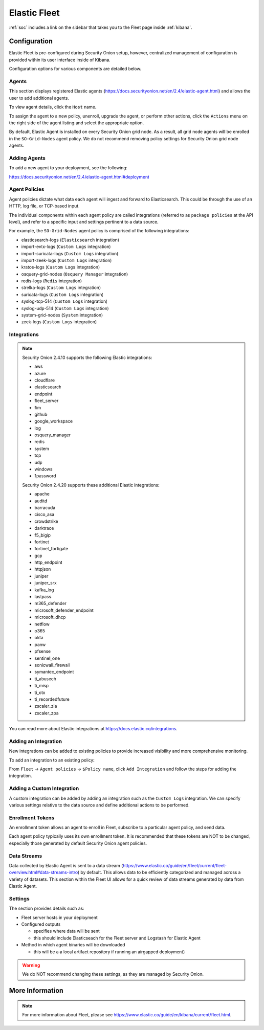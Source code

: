 .. _elastic-fleet:

Elastic Fleet
=============

:ref:`soc` includes a link on the sidebar that takes you to the Fleet page inside :ref:`kibana`.

Configuration
-------------

Elastic Fleet is pre-configured during Security Onion setup, however, centralized management of configuration is provided within its user interface inside of Kibana.

Configuration options for various components are detailed below.

Agents
~~~~~~

This section displays registered Elastic agents (https://docs.securityonion.net/en/2.4/elastic-agent.html) and allows the user to add additional agents.

To view agent details, click the ``Host`` name. 

To assign the agent to a new policy, unenroll, upgrade the agent, or perform other actions, click the ``Actions`` menu on the right side of the agent listing and select the appropriate option.

By default, Elastic Agent is installed on every Security Onion grid node. As a result, all grid node agents will be enrolled in the ``SO-Grid-Nodes`` agent policy. We do not recommend removing policy settings for Security Onion grid node agents.

Adding Agents
~~~~~~~~~~~~~

To add a new agent to your deployment, see the following:

https://docs.securityonion.net/en/2.4/elastic-agent.html#deployment

Agent Policies
~~~~~~~~~~~~~~

Agent policies dictate what data each agent will ingest and forward to Elasticsearch. This could be through the use of an HTTP, log file, or TCP-based input.

The individual components within each agent policy are called integrations (referred to as ``package policies`` at the API level), and refer to a specific input and settings pertinent to a data source.

For example, the ``SO-Grid-Nodes`` agent policy is comprised of the following integrations:

- elasticsearch-logs (``Elasticsearch`` integration)
- import-evtx-logs (``Custom Logs`` integration)
- import-suricata-logs (``Custom Logs`` integration)
- import-zeek-logs (``Custom Logs`` integration)
- kratos-logs (``Custom Logs`` integration)
- osquery-grid-nodes (``Osquery Manager`` integration)
- redis-logs (``Redis`` integration)
- strelka-logs (``Custom Logs`` integration)
- suricata-logs (``Custom Logs`` integration)
- syslog-tcp-514 (``Custom Logs`` integration)
- syslog-udp-514 (``Custom Logs`` integration)
- system-grid-nodes (``System`` integration)
- zeek-logs (``Custom Logs`` integration)

Integrations
~~~~~~~~~~~~

.. note::

    Security Onion 2.4.10 supports the following Elastic integrations:
    
    - aws
    - azure
    - cloudflare
    - elasticsearch
    - endpoint
    - fleet_server
    - fim
    - github
    - google_workspace
    - log
    - osquery_manager
    - redis
    - system
    - tcp
    - udp
    - windows
    - 1password

    Security Onion 2.4.20 supports these additional Elastic integrations:

    - apache
    - auditd
    - barracuda
    - cisco_asa
    - crowdstrike
    - darktrace
    - f5_bigip
    - fortinet
    - fortinet_fortigate
    - gcp
    - http_endpoint
    - httpjson
    - juniper
    - juniper_srx
    - kafka_log
    - lastpass
    - m365_defender
    - microsoft_defender_endpoint
    - microsoft_dhcp
    - netflow
    - o365
    - okta
    - panw
    - pfsense
    - sentinel_one
    - sonicwall_firewall
    - symantec_endpoint
    - ti_abusech
    - ti_misp
    - ti_otx
    - ti_recordedfuture
    - zscaler_zia
    - zscaler_zpa

You can read more about Elastic integrations at https://docs.elastic.co/integrations.

Adding an Integration
~~~~~~~~~~~~~~~~~~~~~

New integrations can be added to existing policies to provide increased visibility and more comprehensive monitoring.

To add an integration to an existing policy:

From ``Fleet`` -> ``Agent policies`` -> ``$Policy name``, click ``Add Integration`` and follow the steps for adding the integration.

Adding a Custom Integration
~~~~~~~~~~~~~~~~~~~~~~~~~~~

A custom integration can be added by adding an integration such as the ``Custom Logs`` integration. We can specify various settings relative to the data source and define additional actions to be performed.

Enrollment Tokens
~~~~~~~~~~~~~~~~~

An enrollment token allows an agent to enroll in Fleet, subscribe to a particular agent policy, and send data.

Each agent policy typically uses its own enrollment token. It is recommended that these tokens are NOT to be changed, especially those generated by default Security Onion agent policies.

Data Streams
~~~~~~~~~~~~

Data collected by Elastic Agent is sent to a data stream (https://www.elastic.co/guide/en/fleet/current/fleet-overview.html#data-streams-intro) by default. This allows data to be efficiently categorized and managed across a variety of datasets. This section within the Fleet UI allows for a quick review of data streams generated by data from Elastic Agent.

Settings
~~~~~~~~

The section provides details such as:

- Fleet server hosts in your deployment
- Configured outputs

  - specifies where data will be sent
  - this should include Elasticseach for the Fleet server and Logstash for Elastic Agent
  
- Method in which agent binaries will be downloaded

  - this will be a a local artifact repository if running an airgapped deployment)

.. warning::

    We do NOT recommend changing these settings, as they are managed by Security Onion.

More Information
----------------

.. note::

    For more information about Fleet, please see https://www.elastic.co/guide/en/kibana/current/fleet.html.
